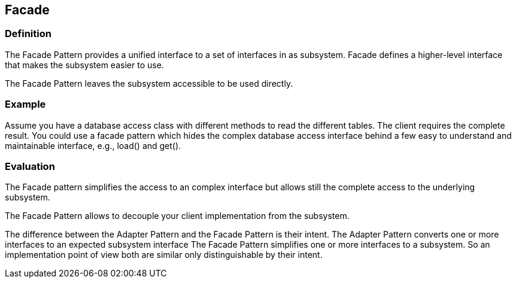 [[facade]]
== Facade

[[facade_s1s2a]]
=== Definition

The Facade Pattern provides a unified interface to a set
of interfaces in as subsystem. Facade defines a
higher-level interface that makes the subsystem easier
to use.
		
The Facade Pattern leaves the subsystem accessible to be
used directly.

[[facade_s1s2b]]
=== Example
		
Assume you have a database access class with different
methods to read the different tables. The client requires
the complete result. You could use a facade pattern which
hides the complex database access interface behind a few
easy to understand and maintainable interface, e.g., load()
and get().

[[facade_s1s2c]]
=== Evaluation
		
The Facade pattern simplifies the access to an complex
interface but allows still the complete access to the
underlying subsystem.
		
The Facade Pattern allows to decouple your client
implementation from the subsystem.
		
The difference between the Adapter Pattern and the Facade
Pattern is their intent. The Adapter Pattern converts one or
more interfaces to an expected subsystem interface The
Facade Pattern simplifies one or more interfaces to a
subsystem. So an implementation point of view both are
similar only distinguishable by their intent.

